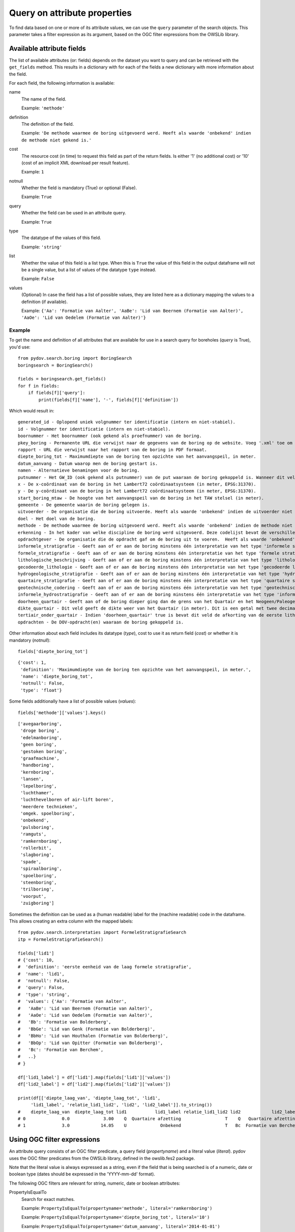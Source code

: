 .. _query_attribute:

=============================
Query on attribute properties
=============================

To find data based on one or more of its attribute values, we can use the ``query`` parameter of the search objects. This parameter takes a filter expression as its argument, based on the OGC filter expressions from the OWSLib library.

.. _available_attribute_fields:

Available attribute fields
**************************
The list of available attributes (or: fields) depends on the dataset you want to query and can be retrieved with the ``get_fields`` method. This results in a dictionary with for each of the fields a new dictionary with more information about the field.

For each field, the following information is available:

name
    The name of the field.

    Example: ``'methode'``

definition
    The definition of the field.

    Example: ``'De methode waarmee de boring uitgevoerd werd. Heeft als waarde 'onbekend' indien de methode niet gekend is.'``

cost
    The resource cost (in time) to request this field as part of the return fields. Is either '1' (no additional cost) or '10' (cost of an implicit XML download per result feature).

    Example: ``1``

notnull
    Whether the field is mandatory (True) or optional (False).

    Example: ``True``

query
    Whether the field can be used in an attribute query.

    Example: ``True``

type
    The datatype of the values of this field.

    Example: ``'string'``

list
    Whether the value of this field is a list type. When this is ``True`` the value of this field in the output dataframe will not be a single value, but a list of values of the datatype ``type`` instead.

    Example: ``False``

values
    (Optional) In case the field has a list of possible values, they are listed here as a dictionary mapping the values to a definition (if available).

    Example: ``{'Aa': 'Formatie van Aalter', 'AaBe': 'Lid van Beernem (Formatie van Aalter)', 'AaOe': 'Lid van Oedelem (Formatie van Aalter)'}``

Example
-------
To get the name and definition of all attributes that are available for use in a search query for boreholes (`query` is True), you'd use:

::

    from pydov.search.boring import BoringSearch
    boringsearch = BoringSearch()

    fields = boringsearch.get_fields()
    for f in fields:
        if fields[f]['query']:
            print(fields[f]['name'], '-', fields[f]['definition'])

Which would result in:

::

    generated_id - Oplopend uniek volgnummer ter identificatie (intern en niet-stabiel).
    id - Volgnummer ter identificatie (intern en niet-stabiel).
    boornummer - Het boornummer (ook gekend als proefnummer) van de boring.
    pkey_boring - Permanente URL die verwijst naar de gegevens van de boring op de website. Voeg '.xml' toe om een XML voorstelling van deze gegevens te verkrijgen.
    rapport - URL die verwijst naar het rapport van de boring in PDF formaat.
    diepte_boring_tot - Maximumdiepte van de boring ten opzichte van het aanvangspeil, in meter.
    datum_aanvang - Datum waarop men de boring gestart is.
    namen - Alternatieve benamingen voor de boring.
    putnummer - Het GW_ID (ook gekend als putnummer) van de put waaraan de boring gekoppeld is. Wanneer dit veld leeg is is de boring niet gekoppeld aan een put.
    x - De x-coördinaat van de boring in het Lambert72 coördinaatsysteem (in meter, EPSG:31370).
    y - De y-coördinaat van de boring in het Lambert72 coördinaatsysteem (in meter, EPSG:31370).
    start_boring_mtaw - De hoogte van het aanvangspeil van de boring in het TAW stelsel (in meter).
    gemeente - De gemeente waarin de boring gelegen is.
    uitvoerder - De organisatie die de boring uitvoerde. Heeft als waarde 'onbekend' indien de uitvoerder niet gekend is.
    doel - Het doel van de boring.
    methode - De methode waarmee de boring uitgevoerd werd. Heeft als waarde 'onbekend' indien de methode niet gekend is.
    erkenning - In het kader van welke discipline de boring werd uitgevoerd. Deze codelijst bevat de verschillende disciplines van erkende boorbedrijven uit artikel 6, 7°, a) van VLAREL.
    opdrachtgever - De organisatie die de opdracht gaf om de boring uit te voeren.  Heeft als waarde 'onbekend' indien de opdrachtgever niet gekend is.
    informele_stratigrafie - Geeft aan of er aan de boring minstens één interpretatie van het type 'informele stratigrafie' gekoppeld is.
    formele_stratigrafie - Geeft aan of er aan de boring minstens één interpretatie van het type 'formele stratigrafie' gekoppeld is.
    lithologische_beschrijving - Geeft aan of er aan de boring minstens één interpretatie van het type 'lithologische beschrijving' gekoppeld is.
    gecodeerde_lithologie - Geeft aan of er aan de boring minstens één interpretatie van het type 'gecodeerde lithologie' gekoppeld is.
    hydrogeologische_stratigrafie - Geeft aan of er aan de boring minstens één interpretatie van het type 'hydrogeologische stratigrafie' gekoppeld is.
    quartaire_stratigrafie - Geeft aan of er aan de boring minstens één interpretatie van het type 'quartaire stratigrafie' gekoppeld is.
    geotechnische_codering - Geeft aan of er aan de boring minstens één interpretatie van het type 'geotechnische codering' gekoppeld is.
    informele_hydrostratigrafie - Geeft aan of er aan de boring minstens één interpretatie van het type 'informele hydrostratigrafie' gekoppeld is.
    doorheen_quartair - Geeft aan of de boring dieper ging dan de grens van het Quartair en het Neogeen/Paleogeen (Tertiair). Dit veld is enkel ingevuld indien er minstens één interpretatie van het type 'formele stratigrafie' gekoppeld is aan de boring én het Quartair geïnterpreteerd werd.
    dikte_quartair - Dit veld geeft de dikte weer van het Quartair (in meter). Dit is een getal met twee decimalen, soms voorafgegaan door < of >= (bv. >= 10.00).
    tertiair_onder_quartair - Indien 'doorheen_quartair' true is bevat dit veld de afkorting van de eerste lithostratigrafische eenheid van het Neogeen/Paleogeen (Tertiair) die voorkomt onder het Quartair.
    opdrachten - De DOV-opdracht(en) waaraan de boring gekoppeld is.

Other information about each field includes its datatype (`type`), cost to use it as return field (`cost`) or whether it is mandatory (`notnull`):

::

    fields['diepte_boring_tot']

::

    {'cost': 1,
     'definition': 'Maximumdiepte van de boring ten opzichte van het aanvangspeil, in meter.',
     'name': 'diepte_boring_tot',
     'notnull': False,
     'type': 'float'}

Some fields additionally have a list of possible values (`values`):

::

    fields['methode']['values'].keys()

::

    ['avegaarboring',
     'droge boring',
     'edelmanboring',
     'geen boring',
     'gestoken boring',
     'graafmachine',
     'handboring',
     'kernboring',
     'lansen',
     'lepelboring',
     'luchthamer',
     'luchthevelboren of air-lift boren',
     'meerdere technieken',
     'omgek. spoelboring',
     'onbekend',
     'pulsboring',
     'ramguts',
     'ramkernboring',
     'rollerbit',
     'slagboring',
     'spade',
     'spiraalboring',
     'spoelboring',
     'steenboring',
     'trilboring',
     'voorput',
     'zuigboring']

Sometimes the definition can be used as a (human readable) label for the (machine readable) code in the dataframe. This allows creating an extra column with the mapped labels:

::

    from pydov.search.interpretaties import FormeleStratigrafieSearch
    itp = FormeleStratigrafieSearch()

    fields['lid1']
    # {'cost': 10,
    #  'definition': 'eerste eenheid van de laag formele stratigrafie',
    #  'name': 'lid1',
    #  'notnull': False,
    #  'query': False,
    #  'type': 'string',
    #  'values': {'Aa': 'Formatie van Aalter',
    #   'AaBe': 'Lid van Beernem (Formatie van Aalter)',
    #   'AaOe': 'Lid van Oedelem (Formatie van Aalter)',
    #   'Bb': 'Formatie van Bolderberg',
    #   'BbGe': 'Lid van Genk (Formatie van Bolderberg)',
    #   'BbHo': 'Lid van Houthalen (Formatie van Bolderberg)',
    #   'BbOp': 'Lid van Opitter (Formatie van Bolderberg)',
    #   'Bc': 'Formatie van Berchem',
    #   ..}
    # }

    df['lid1_label'] = df['lid1'].map(fields['lid1']['values'])
    df['lid2_label'] = df['lid2'].map(fields['lid2']['values'])

    print(df[['diepte_laag_van', 'diepte_laag_tot', 'lid1',
         'lid1_label', 'relatie_lid1_lid2', 'lid2', 'lid2_label']].to_string())
    #    diepte_laag_van  diepte_laag_tot lid1           lid1_label relatie_lid1_lid2 lid2            lid2_label
    # 0              0.0             3.00    Q  Quartaire afzetting                 T    Q   Quartaire afzetting
    # 1              3.0            14.05    U             Onbekend                 T   Bc  Formatie van Berchem


Using OGC filter expressions
****************************
An attribute query consists of an OGC filter predicate, a query field (`propertyname`) and a literal value (`literal`). pydov uses the OGC filter predicates from the OWSLib library, defined in the owslib.fes2 package.

Note that the literal value is always expressed as a string, even if the field that is being searched is of a numeric, date or boolean type (dates should be expressed in the 'YYYY-mm-dd' format).


The following OGC filters are relevant for string, numeric, date or boolean attributes:

PropertyIsEqualTo
    Search for exact matches.

    Example: ``PropertyIsEqualTo(propertyname='methode', literal='ramkernboring')``

    Example: ``PropertyIsEqualTo(propertyname='diepte_boring_tot', literal='10')``

    Example: ``PropertyIsEqualTo(propertyname='datum_aanvang', literal='2014-01-01')``

    Example: ``PropertyIsEqualTo(propertyname='quartaire_stratigrafie', literal='True')``

PropertyIsNotEqualTo
    Search for values different from a given literal. Does not include empty values.

    Example: ``PropertyIsNotEqualTo(propertyname='methode', literal='onbekend')``

PropertyIsNull
    Search for empty values. This filter only requires a propertyname.

    Example: ``PropertyIsNull(propertyname='gemeente')``


The following OGC filters are relevant for string attributes:

PropertyIsLike
    Search for fuzzy matches. You can use the '_' wildcard to represent a single character and the '%' wildcard to represent multiple characters.

    Example: ``PropertyIsLike(propertyname='methode', literal='lucht%')``


The following OGC filters are relevant for numeric or date attributes:

PropertyIsLessThan
    Search for values strictly less than (or: before) the given literal.

    Example: ``PropertyIsLessThan(propertyname='diepte_boring_tot', literal='10')``

PropertyIsLessThanOrEqualTo
    Search for values less than (or: before) or equal to the given literal.

    Example: ``PropertyIsLessThanOrEqualTo(propertyname='datum_aanvang', literal='2014-12-31')``

PropertyIsGreaterThan
    Search for values strictly greater than (or: after) the given literal.

    Example: ``PropertyIsGreaterThan(propertyname='diepte_boring_tot', literal='10')``

PropertyIsGreaterThanOrEqualTo
    Search for values greater than (or: after) or equal to the given literal.

    Example: ``PropertyIsGreaterThanOrEqualTo(propertyname='datum_aanvang', literal='2015-01-01')``

PropertyIsBetween
    Search for values greater than (or: after) or equal to the lower boundary and less than (or: before) or equal to the upper boundary. This filter requires two literal values as the lower and upper boundaries. Boundaries are inclusive.

    Example: ``PropertyIsBetween(propertyname='diepte_boring_tot', lower='20', upper='50')``

    Example: ``PropertyIsBetween(propertyname='datum_aanvang', lower='2014-01-01', upper='2014-12-31')``


Logically combining filter expressions
**************************************
You can combine different OGC filter expressions in one query by using the `And`, `Or` and `Not` predicates from the owslib.fes2 package.

Each of `And`, `Or` and `Not` take a list as argument, in the case of `And` and `Or` the list should consist of at least two items. Each item can be a simple OGC filter expression or another `And`, `Or` or `Not` expression, so you can nest different levels of filter expressions.

And
    Return results that match all listed filters.

    Example: ``And([PropertyIsLessThan(propertyname='diepte_boring_tot', literal='10'), PropertyIsGreaterThan(propertyname='datum_aanvang', literal='2014-12-31')])``

Or
    Return results that match one or more listed filters.

    Example: ``Or([PropertyIsLessThan(propertyname='diepte_boring_tot', literal='10'), PropertyIsGreaterThan(propertyname='datum_aanvang', literal='2014-12-31')])``

Not
    Return results that do not match any of the listed filters.

    Example: ``Not([PropertyIsLike(propertyname='methode', literal='lucht%')])``

Example
-------
An example of an advanced query using a nested combination of logical filter expressions:

::

    from owslib.fes2 import And, Or, Not
    from owslib.fes2 import PropertyIsEqualTo, PropertyIsLike, PropertyIsNull

    from pydov.search.boring import BoringSearch
    boringsearch = BoringSearch()

    query = And([PropertyIsEqualTo(propertyname='gemeente',
                                   literal='Antwerpen'),
                 Or([Not([PropertyIsNull(propertyname='putnummer')]),
                    PropertyIsLike(propertyname='doel',
                                   literal='Grondwater%'),
                    PropertyIsEqualTo(propertyname='erkenning',
                                      literal='2. Andere grondwaterwinningen')]
                   )]
               )
    df = boring.search(query=query)


Query using lists
*****************

pydov extends the default OGC filter expressions described above with a two new expressions: `PropertyInList` that allows you to use lists (of strings) in (exact) search queries
and `PropertyLikeList` that does the same for fuzzy matches.

The `PropertyInList` internally translates to a `PropertyIsEqualTo` and is relevant for string, numeric, date or boolean attributes:

PropertyInList
    Search for one of a list of exact matches.

    Internally this is translated to ``Or([PropertyIsEqualTo(), PropertyIsEqualTo(), ...])``.

    Example: ``PropertyInList(propertyname='methode', list=['ramkernboring', 'spoelboring', 'spade'])``

        Is equivalent to:

        ::

            Or([
                PropertyIsEqualTo(propertyname='methode', literal='ramkernboring'),
                PropertyIsEqualTo(propertyname='methode', literal='spoelboring'),
                PropertyIsEqualTo(propertyname='methode', literal='spade')
            ])

The `PropertyLikeList` internally translates to a `PropertyIsLike` and is relevant for string attributes:

PropertyLikeList
    Search for one of a list of fuzzy (non-exact) matches.

    The optional modifier is used to transform the list values into PropertyIsLike literals (e.g. adding wildcards).
    You can use the string `{item}` in it, which will be replaced with the list item.

    Internally this is translated to ``Or([PropertyIsLike(), PropertyIsLike(), ...])``.

    Example: ``PropertyLikeList(propertyname='methode', list=['ramkernboring', 'spoelboring', 'spade'])``

    Example: ``PropertyLikeList(propertyname='methode', list=['ramkernboring', 'spoelboring', 'spade'], modifier='%|{item}|%')``

        Is equivalent to:

            ::

                Or([
                    PropertyIsLike(propertyname='methode', literal='%|ramkernboring|%'),
                    PropertyIsLike(propertyname='methode', literal='%|spoelboring|%'),
                    PropertyIsLike(propertyname='methode', literal='%|spade|%')
                ])


Join different searches
***********************

The `Join` and `FuzzyJoin` expressions allow you to join multiple searches together. This allows combining results from different datasets to get the results you're looking for.

Join
    Join searches together using a common attribute. Instead of a propertyname and a literal (or a list of literals), this expression takes a Pandas dataframe and one or two join columns.

    You can either specify a single column (in the `on` parameter) which should exist both in the provided dataframe as in the datatype being searched.
    Alternatively, you can specify both the `on` column (which should exist in the queried datatype) as well as the `using` column (which should exists in the provided dataframe).

    Example: ``Join(df_boringen, 'pkey_boring')``

    Example: ``Join(df_boringen, on='pkey_boring')``

    Example: ``Join(df_boringen, on='pkey_boring', using='boringfiche')``

The following example returns all the lithological descriptions of boreholes that are at least 20 meters deep (note that this is different from 'lithological descriptions with a depth of at least 20m'):

::

    from pydov.util.query import Join

    from pydov.search.boring import BoringSearch
    from pydov.search.interpretaties import LithologischeBeschrijvingenSearch

    bs = BoringSearch()
    ls = LithologischeBeschrijvingenSearch()

    boringen = bs.search(query=PropertyIsGreaterThan('diepte_tot_m', '20'),
                         return_fields=('pkey_boring',))

    lithologische_beschrijvingen = ls.search(query=Join(boringen, 'pkey_boring'))

`Join` expressions can be logically combined with other filter expressions, for example to further restrict the resultset:

::

    from owslib.fes2 import And
    from owslib.fes2 import PropertyIsEqualTo

    from pydov.util.query import Join

    from pydov.search.boring import BoringSearch
    from pydov.search.interpretaties import LithologischeBeschrijvingenSearch

    bs = BoringSearch()
    ls = LithologischeBeschrijvingenSearch()

    boringen = bs.search(query=PropertyIsGreaterThan('diepte_tot_m', '20'),
                         return_fields=('pkey_boring',))

    lithologische_beschrijvingen = ls.search(query=And([Join(boringen, 'pkey_boring'),
                                                        PropertyIsEqualTo('betrouwbaarheid_interpretatie', 'goed')]))

The following example gets borehole information based on a search for groundwater filters:

::

    from pydov.util.query import Join

    from pydov.search.boring import BoringSearch
    from pydov.search.grondwaterfilter import GrondwaterFilterSearch

    fs = GrondwaterFilterSearch()
    bs = BoringSearch()

    filters = fs.search(location=WithinDistance(Point(96540, 186900), 10, 'km'),
                        return_fields=('pkey_filter', 'boringfiche'))

    print(filters.head())
    #                                              pkey_filter                                            boringfiche
    # 0  https://www.dov.vlaanderen.be/data/filter/1989-000092  https://www.dov.vlaanderen.be/data/boring/1989-021283
    # 1  https://www.dov.vlaanderen.be/data/filter/2003-007671                                                    NaN
    # 2  https://www.dov.vlaanderen.be/data/filter/1989-001026  https://www.dov.vlaanderen.be/data/boring/1989-065942

    boringen = bs.search(query=Join(filters, on='pkey_boring', using='boringfiche'))

    print(boringen.head())
    #                                              pkey_boring      ...     boormethode
    # 0  https://www.dov.vlaanderen.be/data/boring/1989-021283      ...        onbekend
    # 1  https://www.dov.vlaanderen.be/data/boring/1989-065942      ...        onbekend


FuzzyJoin
    FuzzyJoin can be used to combine searches in a fuzzy way, meaning the values from the dataframe only partly match an attribute of the query type.
    Instead of a propertyname and a literal (or a list of literals), this expression takes a Pandas dataframe, one or two join columns and optionally a modifier.

    You can either specify a single column (in the `on` parameter) which should exist both in the provided dataframe as in the datatype being searched.
    Alternatively, you can specify both the `on` column (which should exist in the queried datatype) as well as the `using` column (which should exists in the provided dataframe).

    The optional modifier is passed to the PropertyLikeList, which will use it to transform the dataframe values into PropertyIsLike literals (e.g. adding wildcards).

    Example: ``FuzzyJoin(df_boringen, 'pkey_parents')``

    Example: ``FuzzyJoin(df_boringen, on='pkey_parents')``

    Example: ``FuzzyJoin(df_boringen, on='pkey_parents', using='boringfiche')``

    Example: ``FuzzyJoin(df_boringen, on='pkey_parents', modifier='%{item}%')``

The following example gets borehole samples based on a search for boreholes:

::

    from pydov.util.query import FuzzyJoin

    from pydov.search.boring import BoringSearch
    from pydov.search.grondmonster import GrondmonsterSearch

    bs = BoringSearch()
    gs = GrondmonsterSearch()

    boreholes = bs.search(max_features=1000, return_fields=('pkey_boring'))

    print(boreholes.head())
    #                                                    pkey_boring
    # 0  https://ontwikkel.dov.vlaanderen.be/data/boring/1986-076450
    # 1  https://ontwikkel.dov.vlaanderen.be/data/boring/1945-076396
    # 2  https://ontwikkel.dov.vlaanderen.be/data/boring/2016-139026
    # 3  https://ontwikkel.dov.vlaanderen.be/data/boring/2016-139027
    # 4  https://ontwikkel.dov.vlaanderen.be/data/boring/2016-139028

    samples = gs.search(query=FuzzyJoin(boreholes, on='pkey_parents'))
    #                                               pkey_grondmonster naam                                                   pkey_parents       datum  diepte_van_m  diepte_tot_m  ... korrelvolumemassa volumemassa  watergehalte  methode  diameter  fractie
    # 0  https://ontwikkel.dov.vlaanderen.be/data/monster/2024-325196   M1  [https://ontwikkel.dov.vlaanderen.be/data/boring/1986-076450]  2024-10-30           1.0           3.0  ...               NaN         NaN           NaN      NaN       NaN      NaN
